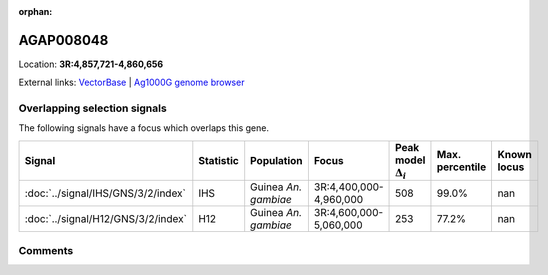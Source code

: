 :orphan:



AGAP008048
==========

Location: **3R:4,857,721-4,860,656**





External links:
`VectorBase <https://www.vectorbase.org/Anopheles_gambiae/Gene/Summary?g=AGAP008048>`_ |
`Ag1000G genome browser <https://www.malariagen.net/apps/ag1000g/phase1-AR3/index.html?genome_region=3R:4857721-4860656#genomebrowser>`_





Overlapping selection signals
-----------------------------

The following signals have a focus which overlaps this gene.

.. cssclass:: table-hover
.. list-table::
    :widths: auto
    :header-rows: 1

    * - Signal
      - Statistic
      - Population
      - Focus
      - Peak model :math:`\Delta_{i}`
      - Max. percentile
      - Known locus
    * - :doc:`../signal/IHS/GNS/3/2/index`
      - IHS
      - Guinea *An. gambiae*
      - 3R:4,400,000-4,960,000
      - 508
      - 99.0%
      - nan
    * - :doc:`../signal/H12/GNS/3/2/index`
      - H12
      - Guinea *An. gambiae*
      - 3R:4,600,000-5,060,000
      - 253
      - 77.2%
      - nan
    






Comments
--------


.. raw:: html

    <div id="disqus_thread"></div>
    <script>
    
    var disqus_config = function () {
        this.page.identifier = '/gene/AGAP008048';
    };
    
    (function() { // DON'T EDIT BELOW THIS LINE
    var d = document, s = d.createElement('script');
    s.src = 'https://agam-selection-atlas.disqus.com/embed.js';
    s.setAttribute('data-timestamp', +new Date());
    (d.head || d.body).appendChild(s);
    })();
    </script>
    <noscript>Please enable JavaScript to view the <a href="https://disqus.com/?ref_noscript">comments.</a></noscript>



